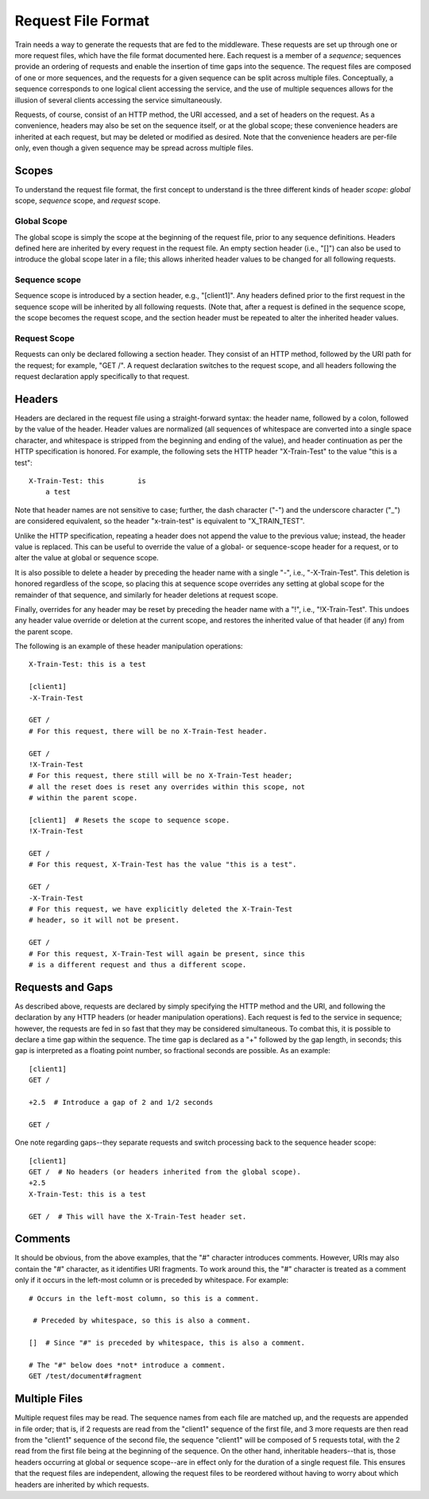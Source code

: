 ===================
Request File Format
===================

Train needs a way to generate the requests that are fed to the
middleware.  These requests are set up through one or more request
files, which have the file format documented here.  Each request is a
member of a *sequence*; sequences provide an ordering of requests and
enable the insertion of time gaps into the sequence.  The request
files are composed of one or more sequences, and the requests for a
given sequence can be split across multiple files.  Conceptually, a
sequence corresponds to one logical client accessing the service, and
the use of multiple sequences allows for the illusion of several
clients accessing the service simultaneously.

Requests, of course, consist of an HTTP method, the URI accessed, and
a set of headers on the request.  As a convenience, headers may also
be set on the sequence itself, or at the global scope; these
convenience headers are inherited at each request, but may be deleted
or modified as desired.  Note that the convenience headers are
per-file only, even though a given sequence may be spread across
multiple files.

Scopes
======

To understand the request file format, the first concept to understand
is the three different kinds of header *scope*: *global* scope,
*sequence* scope, and *request* scope.

Global Scope
------------

The global scope is simply the scope at the beginning of the request
file, prior to any sequence definitions.  Headers defined here are
inherited by every request in the request file.  An empty section
header (i.e., "[]") can also be used to introduce the global scope
later in a file; this allows inherited header values to be changed for
all following requests.

Sequence scope
--------------

Sequence scope is introduced by a section header, e.g., "[client1]".
Any headers defined prior to the first request in the sequence scope
will be inherited by all following requests.  (Note that, after a
request is defined in the sequence scope, the scope becomes the
request scope, and the section header must be repeated to alter the
inherited header values.

Request Scope
-------------

Requests can only be declared following a section header.  They
consist of an HTTP method, followed by the URI path for the request;
for example, "GET /".  A request declaration switches to the request
scope, and all headers following the request declaration apply
specifically to that request.

Headers
=======

Headers are declared in the request file using a straight-forward
syntax: the header name, followed by a colon, followed by the value of
the header.  Header values are normalized (all sequences of whitespace
are converted into a single space character, and whitespace is
stripped from the beginning and ending of the value), and header
continuation as per the HTTP specification is honored.  For example,
the following sets the HTTP header "X-Train-Test" to the value "this
is a test"::

    X-Train-Test: this        is
        a test

Note that header names are not sensitive to case; further, the dash
character ("-") and the underscore character ("_") are considered
equivalent, so the header "x-train-test" is equivalent to
"X_TRAIN_TEST".

Unlike the HTTP specification, repeating a header does not append the
value to the previous value; instead, the header value is replaced.
This can be useful to override the value of a global- or
sequence-scope header for a request, or to alter the value at global
or sequence scope.

It is also possible to delete a header by preceding the header name
with a single "-", i.e., "-X-Train-Test".  This deletion is honored
regardless of the scope, so placing this at sequence scope overrides
any setting at global scope for the remainder of that sequence, and
similarly for header deletions at request scope.

Finally, overrides for any header may be reset by preceding the header
name with a "!", i.e., "!X-Train-Test".  This undoes any header value
override or deletion at the current scope, and restores the inherited
value of that header (if any) from the parent scope.

The following is an example of these header manipulation operations::

    X-Train-Test: this is a test

    [client1]
    -X-Train-Test

    GET /
    # For this request, there will be no X-Train-Test header.

    GET /
    !X-Train-Test
    # For this request, there still will be no X-Train-Test header;
    # all the reset does is reset any overrides within this scope, not
    # within the parent scope.

    [client1]  # Resets the scope to sequence scope.
    !X-Train-Test

    GET /
    # For this request, X-Train-Test has the value "this is a test".

    GET /
    -X-Train-Test
    # For this request, we have explicitly deleted the X-Train-Test
    # header, so it will not be present.

    GET /
    # For this request, X-Train-Test will again be present, since this
    # is a different request and thus a different scope.

Requests and Gaps
=================

As described above, requests are declared by simply specifying the
HTTP method and the URI, and following the declaration by any HTTP
headers (or header manipulation operations).  Each request is
fed to the service in sequence; however, the requests are fed in so
fast that they may be considered simultaneous.  To combat this, it is
possible to declare a time gap within the sequence.  The time gap is
declared as a "+" followed by the gap length, in seconds; this gap is
interpreted as a floating point number, so fractional seconds are
possible.  As an example::

    [client1]
    GET /

    +2.5  # Introduce a gap of 2 and 1/2 seconds

    GET /

One note regarding gaps--they separate requests and switch processing
back to the sequence header scope::

    [client1]
    GET /  # No headers (or headers inherited from the global scope).
    +2.5
    X-Train-Test: this is a test

    GET /  # This will have the X-Train-Test header set.

Comments
========

It should be obvious, from the above examples, that the "#" character
introduces comments.  However, URIs may also contain the "#"
character, as it identifies URI fragments.  To work around this, the
"#" character is treated as a comment only if it occurs in the
left-most column or is preceded by whitespace.  For example::

    # Occurs in the left-most column, so this is a comment.

     # Preceded by whitespace, so this is also a comment.

    []  # Since "#" is preceded by whitespace, this is also a comment.

    # The "#" below does *not* introduce a comment.
    GET /test/document#fragment

Multiple Files
==============

Multiple request files may be read.  The sequence names from each file
are matched up, and the requests are appended in file order; that is,
if 2 requests are read from the "client1" sequence of the first file,
and 3 more requests are then read from the "client1" sequence of the
second file, the sequence "client1" will be composed of 5 requests
total, with the 2 read from the first file being at the beginning of
the sequence.  On the other hand, inheritable headers--that is, those
headers occurring at global or sequence scope--are in effect only for
the duration of a single request file.  This ensures that the request
files are independent, allowing the request files to be reordered
without having to worry about which headers are inherited by which
requests.
